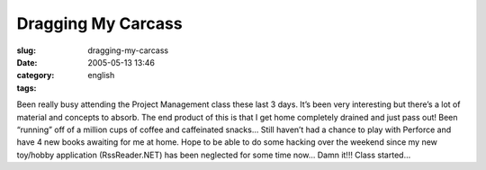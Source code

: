 Dragging My Carcass
###################
:slug: dragging-my-carcass
:date: 2005-05-13 13:46
:category:
:tags: english

Been really busy attending the Project Management class these last 3
days. It’s been very interesting but there’s a lot of material and
concepts to absorb. The end product of this is that I get home
completely drained and just pass out! Been “running” off of a million
cups of coffee and caffeinated snacks… Still haven’t had a chance to
play with Perforce and have 4 new books awaiting for me at home. Hope to
be able to do some hacking over the weekend since my new toy/hobby
application (RssReader.NET) has been neglected for some time now… Damn
it!!! Class started…
